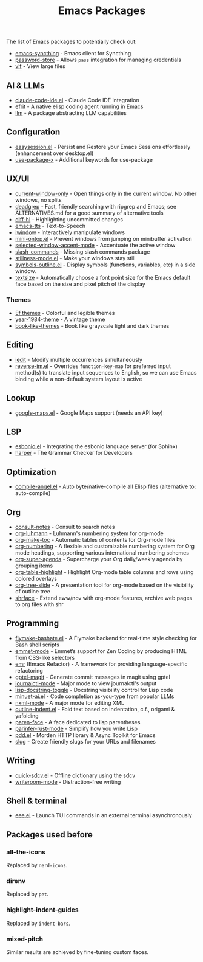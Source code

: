 #+title: Emacs Packages

The list of Emacs packages to potentially check out:

- [[https://github.com/KeyWeeUsr/emacs-syncthing][emacs-syncthing]] - Emacs client for Syncthing
- [[https://github.com/emacsmirror/password-store][password-store]] - Allows ~pass~ integration for managing credentials
- [[https://github.com/m00natic/vlfi][vlf]] - View large files

** AI & LLMs

- [[https://github.com/manzaltu/claude-code-ide.el][claude-code-ide.el]] - Claude Code IDE integration
- [[https://github.com/steveyegge/efrit][efrit]] - A native elisp coding agent running in Emacs
- [[https://github.com/ahyatt/llm][llm]] - A package abstracting LLM capabilities

** Configuration

- [[https://github.com/jamescherti/easysession.el][easysession.el]] - Persist and Restore your Emacs Sessions effortlessly (enhancement over desktop.el)
- [[https://github.com/DevelopmentCool2449/use-package-x][use-package-x]] - Additional keywords for use-package

** UX/UI

- [[https://github.com/FrostyX/current-window-only][current-window-only]] - Open things only in the current window. No other windows, no splits
- [[https://github.com/Wilfred/deadgrep][deadgrep]] - Fast, friendly searching with ripgrep and Emacs; see ALTERNATIVES.md for a good summary of alternative tools
- [[https://github.com/dgutov/diff-hl][diff-hl]] - Highlighting uncommitted changes
- [[https://github.com/DiogoDoreto/emacs-tts][emacs-tts]] - Text-to-Speech
- [[https://codeberg.org/akib/emacs-iwindow][iwindow]] - Interactively manipulate windows
- [[https://github.com/hkjels/mini-ontop.el][mini-ontop.el]] - Prevent windows from jumping on minibuffer activation
- [[https://github.com/captainflasmr/selected-window-accent-mode][selected-window-accent-mode]] - Accentuate the active window
- [[https://github.com/bluzky/slash-commands][slash-commands]] - Missing slash commands package
- [[https://github.com/neeasade/stillness-mode.el][stillness-mode.el]] - Make your windows stay still
- [[https://github.com/liushihao456/symbols-outline.el][symbols-outline.el]] - Display symbols (functions, variables, etc) in a side window.
- [[https://github.com/WJCFerguson/textsize/][textsize]] - Automatically choose a font point size for the Emacs default face based on the size and pixel pitch of the display

*** Themes

- [[https://protesilaos.com/emacs/ef-themes-pictures][Ef themes]] - Colorful and legible themes
- [[https://github.com/mastro35/year-1984-theme][year-1984-theme]] - A vintage theme
- [[https://github.com/easimonenko/book-like-themes/][book-like-themes]] - Book like grayscale light and dark themes

** Editing

- [[https://github.com/victorhge/iedit][iedit]] - Modify multiple occurrences simultaneously
- [[https://github.com/a13/reverse-im.el][reverse-im.el]] - Overrides ~function-key-map~ for preferred input method(s) to translate input sequences to English, so we can use Emacs binding while a non-default system layout is active

** Lookup

- [[https://github.com/jd/google-maps.el][google-maps.el]] - Google Maps support (needs an API key)

** LSP

- [[https://github.com/swyddfa/esbonio.el][esbonio.el]] - Integrating the esbonio language server (for Sphinx)
- [[https://github.com/automattic/harper][harper]] - The Grammar Checker for Developers

** Optimization

- [[https://github.com/jamescherti/compile-angel.el][compile-angel.el]] - Auto byte/native-compile all Elisp files (alternative to: auto-compile)

** Org

- [[https://github.com/mclear-tools/consult-notes][consult-notes]] - Consult to search notes
- [[https://github.com/yibie/org-luhmann][org-luhmann]] - Luhmann's numbering system for org-mode
- [[https://github.com/alphapapa/org-make-toc][org-make-toc]] - Automatic tables of contents for Org-mode files
- [[https://github.com/yibie/org-numbering][org-numbering]] - A flexible and customizable numbering system for Org mode headings, supporting various international numbering schemes
- [[https://github.com/alphapapa/org-super-agenda][org-super-agenda]] - Supercharge your Org daily/weekly agenda by grouping items
- [[https://github.com/llcc/org-table-highlight][org-table-highlight]] - Highlight Org-mode table columns and rows using colored overlays
- [[https://github.com/takaxp/org-tree-slide][org-tree-slide]] - A presentation tool for org-mode based on the visibility of outline tree
- [[https://github.com/chenyanming/shrface][shrface]] - Extend eww/nov with org-mode features, archive web pages to org files with shr

** Programming

- [[https://github.com/jamescherti/flymake-bashate.el][flymake-bashate.el]] - A Flymake backend for real-time style checking for Bash shell scripts
- [[https://github.com/smihica/emmet-mode][emmet-mode]] - Emmet’s support for Zen Coding by producing HTML from CSS-like selectors
- [[https://github.com/Wilfred/emacs-refactor][emr]] (Emacs Refactor) - A framework for providing language-specific refactoring
- [[https://github.com/ragnard/gptel-magit][gptel-magit]] - Generate commit messages in magit using gptel
- [[https://github.com/SebastianMeisel/journalctl-mode][journalctl-mode]] - Major mode to view journalctl's output
- [[https://github.com/gggion/lisp-docstring-toggle][lisp-docstring-toggle]] - Docstring visibility control for Lisp code
- [[https://github.com/milanglacier/minuet-ai.el][minuet-ai.el]] - Code completion as-you-type from popular LLMs
- [[https://www.gnu.org/software/emacs/manual/html_mono/nxml-mode.html][nxml-mode]] - A major mode for editing XML
- [[https://github.com/jamescherti/outline-indent.el][outline-indent.el]] - Fold text based on indentation, c.f., origami & yafolding
- [[https://github.com/tarsius/paren-face][paren-face]] - A face dedicated to lisp parentheses
- [[https://github.com/justinbarclay/parinfer-rust-mode?tab=readme-ov-file][parinfer-rust-mode]] - Simplify how you write Lisp
- [[https://github.com/lorniu/pdd.el][pdd.el]] - Morden HTTP library & Async Toolkit for Emacs
- [[https://flandrew.srht.site/listful/sw-emacs-slug.html][slug]] - Create friendly slugs for your URLs and filenames

** Writing

- [[https://github.com/jamescherti/quick-sdcv.el][quick-sdcv.el]] - Offline dictionary using the sdcv
- [[https://github.com/joostkremers/writeroom-mode][writeroom-mode]] - Distraction-free writing

** Shell & terminal

- [[https://github.com/eval-exec/eee.el][eee.el]] - Launch TUI commands in an external terminal asynchronously

** Packages used before
*** all-the-icons

Replaced by =nerd-icons=.

*** direnv

Replaced by =pet=.

*** highlight-indent-guides

Replaced by =indent-bars=.

*** mixed-pitch

Similar results are achieved by fine-tuning custom faces.
